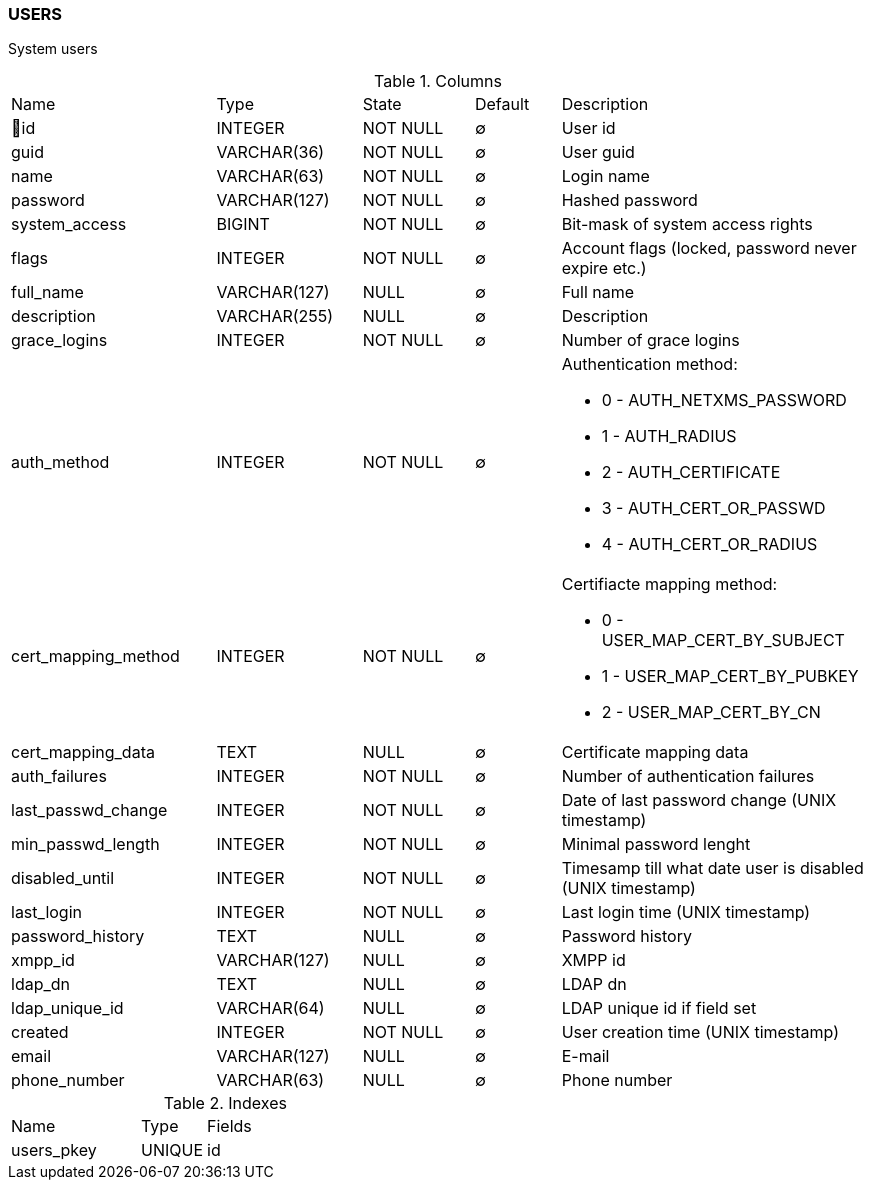 [[t-users]]
=== USERS

System users

.Columns
[cols="24,17,13,10,36a"]
|===
|Name|Type|State|Default|Description
|🔑id
|INTEGER
|NOT NULL
|∅
|User id

|guid
|VARCHAR(36)
|NOT NULL
|∅
|User guid

|name
|VARCHAR(63)
|NOT NULL
|∅
|Login name

|password
|VARCHAR(127)
|NOT NULL
|∅
|Hashed password

|system_access
|BIGINT
|NOT NULL
|∅
|Bit-mask of system access rights

|flags
|INTEGER
|NOT NULL
|∅
|Account flags (locked, password never expire etc.)

|full_name
|VARCHAR(127)
|NULL
|∅
|Full name

|description
|VARCHAR(255)
|NULL
|∅
|Description

|grace_logins
|INTEGER
|NOT NULL
|∅
|Number of grace logins

|auth_method
|INTEGER
|NOT NULL
|∅
|Authentication method:

* 0 - AUTH_NETXMS_PASSWORD
* 1 - AUTH_RADIUS
* 2 - AUTH_CERTIFICATE
* 3 - AUTH_CERT_OR_PASSWD
* 4 - AUTH_CERT_OR_RADIUS

|cert_mapping_method
|INTEGER
|NOT NULL
|∅
|Certifiacte mapping method:

* 0 - USER_MAP_CERT_BY_SUBJECT 
* 1 - USER_MAP_CERT_BY_PUBKEY 
* 2 - USER_MAP_CERT_BY_CN 

|cert_mapping_data
|TEXT
|NULL
|∅
|Certificate mapping data

|auth_failures
|INTEGER
|NOT NULL
|∅
|Number of authentication failures

|last_passwd_change
|INTEGER
|NOT NULL
|∅
|Date of last password change (UNIX timestamp)

|min_passwd_length
|INTEGER
|NOT NULL
|∅
|Minimal password lenght

|disabled_until
|INTEGER
|NOT NULL
|∅
|Timesamp till what date user is disabled (UNIX timestamp)

|last_login
|INTEGER
|NOT NULL
|∅
|Last login time (UNIX timestamp)

|password_history
|TEXT
|NULL
|∅
|Password history

|xmpp_id
|VARCHAR(127)
|NULL
|∅
|XMPP id

|ldap_dn
|TEXT
|NULL
|∅
|LDAP dn

|ldap_unique_id
|VARCHAR(64)
|NULL
|∅
|LDAP unique id if field set

|created
|INTEGER
|NOT NULL
|∅
|User creation time (UNIX timestamp)

|email
|VARCHAR(127)
|NULL
|∅
|E-mail

|phone_number
|VARCHAR(63)
|NULL
|∅
|Phone number
|===

.Indexes
[cols="30,15,55a"]
|===
|Name|Type|Fields
|users_pkey
|UNIQUE
|id

|===
